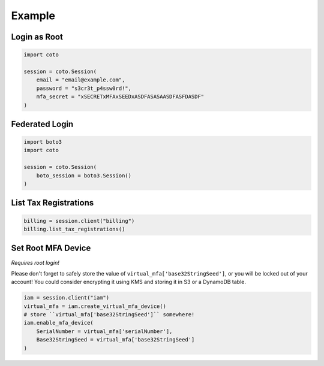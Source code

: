 #######
Example
#######

Login as Root
-------------

.. code-block:: python

    import coto

    session = coto.Session(
        email = "email@example.com",
        password = "s3cr3t_p4ssw0rd!",
        mfa_secret = "xSECRETxMFAxSEEDxASDFASASAASDFASFDASDF"
    )


Federated Login
---------------

.. code-block:: python

    import boto3
    import coto

    session = coto.Session(
        boto_session = boto3.Session()
    )


List Tax Registrations
----------------------

.. code-block:: python

    billing = session.client("billing")
    billing.list_tax_registrations()


Set Root MFA Device
-------------------

*Requires root login!*

Please don't forget to safely store the value of ``virtual_mfa['base32StringSeed']``, or you will be locked out of your account!
You could consider encrypting it using KMS and storing it in S3 or a DynamoDB table.

.. code-block:: python

    iam = session.client("iam")
    virtual_mfa = iam.create_virtual_mfa_device()
    # store ``virtual_mfa['base32StringSeed']`` somewhere!
    iam.enable_mfa_device(
        SerialNumber = virtual_mfa['serialNumber'],
        Base32StringSeed = virtual_mfa['base32StringSeed']
    )
